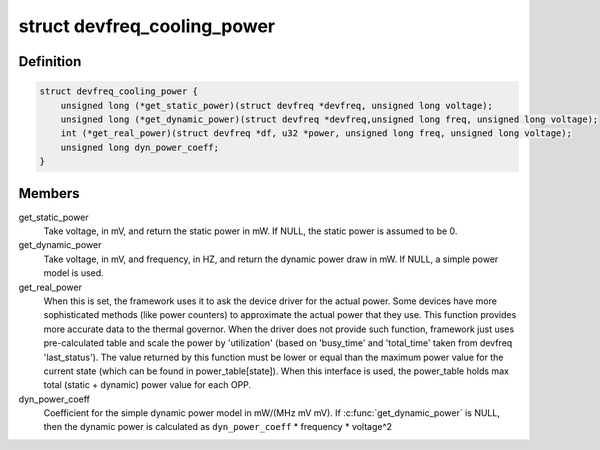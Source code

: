 .. -*- coding: utf-8; mode: rst -*-
.. src-file: include/linux/devfreq_cooling.h

.. _`devfreq_cooling_power`:

struct devfreq_cooling_power
============================

.. c:type:: struct devfreq_cooling_power

    Devfreq cooling power ops

.. _`devfreq_cooling_power.definition`:

Definition
----------

.. code-block:: c

    struct devfreq_cooling_power {
        unsigned long (*get_static_power)(struct devfreq *devfreq, unsigned long voltage);
        unsigned long (*get_dynamic_power)(struct devfreq *devfreq,unsigned long freq, unsigned long voltage);
        int (*get_real_power)(struct devfreq *df, u32 *power, unsigned long freq, unsigned long voltage);
        unsigned long dyn_power_coeff;
    }

.. _`devfreq_cooling_power.members`:

Members
-------

get_static_power
    Take voltage, in mV, and return the static power
    in mW.  If NULL, the static power is assumed
    to be 0.

get_dynamic_power
    Take voltage, in mV, and frequency, in HZ, and
    return the dynamic power draw in mW.  If NULL,
    a simple power model is used.

get_real_power
    When this is set, the framework uses it to ask the
    device driver for the actual power.
    Some devices have more sophisticated methods
    (like power counters) to approximate the actual power
    that they use.
    This function provides more accurate data to the
    thermal governor. When the driver does not provide
    such function, framework just uses pre-calculated
    table and scale the power by 'utilization'
    (based on 'busy_time' and 'total_time' taken from
    devfreq 'last_status').
    The value returned by this function must be lower
    or equal than the maximum power value
    for the current state
    (which can be found in power_table[state]).
    When this interface is used, the power_table holds
    max total (static + dynamic) power value for each OPP.

dyn_power_coeff
    Coefficient for the simple dynamic power model in
    mW/(MHz mV mV).
    If \ :c:func:`get_dynamic_power`\  is NULL, then the
    dynamic power is calculated as
    \ ``dyn_power_coeff``\  \* frequency \* voltage^2

.. This file was automatic generated / don't edit.

